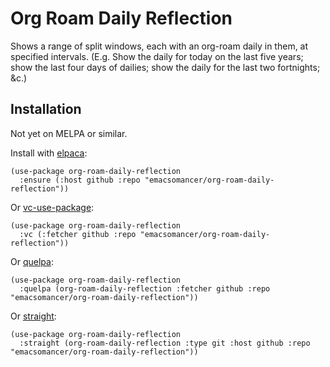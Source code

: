 * Org Roam Daily Reflection
Shows a range of split windows, each with an org-roam daily in them, at specified intervals. (E.g. Show the daily for today on the last five years; show the last four days of dailies; show the daily for the last two fortnights; &c.)

** Installation
Not yet on MELPA or similar.

Install with [[https://github.com/progfolio/elpaca][elpaca]]:
#+begin_src elisp
(use-package org-roam-daily-reflection
  :ensure (:host github :repo "emacsomancer/org-roam-daily-reflection"))
#+end_src

Or [[https://github.com/slotThe/vc-use-package][vc-use-package]]:
#+begin_src elisp
(use-package org-roam-daily-reflection
  :vc (:fetcher github :repo "emacsomancer/org-roam-daily-reflection"))
  #+end_src

Or [[https://github.com/quelpa/quelpa][quelpa]]:
#+begin_src elisp
(use-package org-roam-daily-reflection
  :quelpa (org-roam-daily-reflection :fetcher github :repo "emacsomancer/org-roam-daily-reflection"))
#+end_src
  
Or [[https://github.com/radian-software/straight.el][straight]]:
#+begin_src elisp
(use-package org-roam-daily-reflection
  :straight (org-roam-daily-reflection :type git :host github :repo "emacsomancer/org-roam-daily-reflection"))
#+end_src
